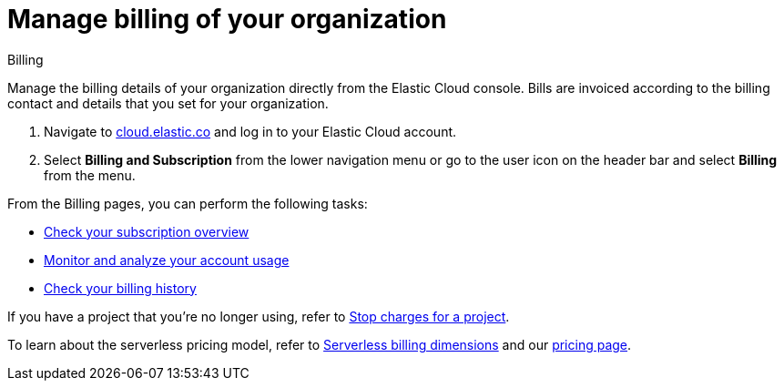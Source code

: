 [[general-manage-billing]]
= Manage billing of your organization

// :description: Configure the billing details of your organization.
// :keywords: serverless, general, billing, overview

++++
<titleabbrev>Billing</titleabbrev>
++++

Manage the billing details of your organization directly from the Elastic Cloud console. Bills are invoiced according to the billing contact and details that you set for your organization.

. Navigate to https://cloud.elastic.co/[cloud.elastic.co] and log in to your Elastic Cloud account.
. Select **Billing and Subscription** from the lower navigation menu or go to the user icon on the header bar and select **Billing** from the menu.

From the Billing pages, you can perform the following tasks:

* <<general-check-subscription,Check your subscription overview>>
* <<general-monitor-usage,Monitor and analyze your account usage>>
* <<general-billing-history,Check your billing history>>

If you have a project that you're no longer using, refer to <<general-billing-stop-project,Stop charges for a project>>.

To learn about the serverless pricing model, refer to <<general-serverless-billing,Serverless billing dimensions>> and our https://www.elastic.co/pricing/serverless-search[pricing page].


